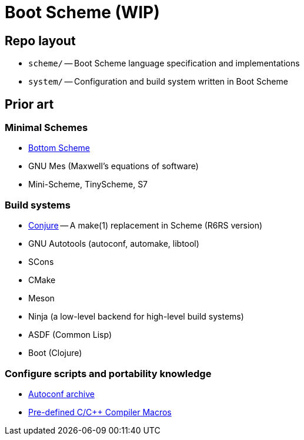 # Boot Scheme (WIP)

## Repo layout

* `scheme/` -- Boot Scheme language specification and implementations
* `system/` -- Configuration and build system written in Boot Scheme

## Prior art

### Minimal Schemes

* https://github.com/johnwcowan/r7rs-work/blob/master/BottomScheme.md[Bottom Scheme]
* GNU Mes (Maxwell's equations of software)
* Mini-Scheme, TinyScheme, S7

### Build systems

* https://github.com/rotty/conjure[Conjure] -- A make(1) replacement in Scheme (R6RS version)
* GNU Autotools (autoconf, automake, libtool)
* SCons
* CMake
* Meson
* Ninja (a low-level backend for high-level build systems)
* ASDF (Common Lisp)
* Boot (Clojure)

### Configure scripts and portability knowledge

* https://github.com/autoconf-archive/autoconf-archive[Autoconf archive]
* https://sourceforge.net/p/predef/wiki/Home/[Pre-defined C/C++ Compiler Macros]
